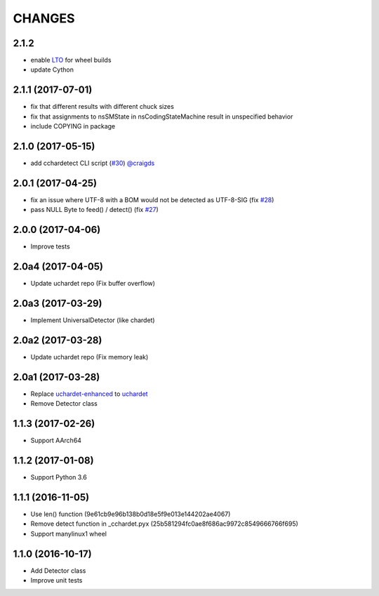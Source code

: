 CHANGES
=======

2.1.2
-----

- enable `LTO`_ for wheel builds
- update Cython

.. _LTO: https://gcc.gnu.org/wiki/LinkTimeOptimization

2.1.1 (2017-07-01)
------------------

- fix that different results with different chuck sizes
- fix that assignments to nsSMState in nsCodingStateMachine result in unspecified behavior
- include COPYING in package

2.1.0 (2017-05-15)
------------------

- add cchardetect CLI script (`#30`_) `@craigds`_

.. _#30: https://github.com/PyYoshi/cChardet/pull/30
.. _@craigds: https://github.com/craigds

2.0.1 (2017-04-25)
------------------

- fix an issue where UTF-8 with a BOM would not be detected as UTF-8-SIG (fix `#28`_)
- pass NULL Byte to feed() / detect() (fix `#27`_)

.. _#28: https://github.com/PyYoshi/cChardet/issues/28
.. _#27: https://github.com/PyYoshi/cChardet/issues/27

2.0.0 (2017-04-06)
------------------

- Improve tests

2.0a4 (2017-04-05)
------------------

- Update uchardet repo (Fix buffer overflow)

2.0a3 (2017-03-29)
------------------

- Implement UniversalDetector (like chardet)

2.0a2 (2017-03-28)
------------------

- Update uchardet repo (Fix memory leak)

2.0a1 (2017-03-28)
------------------

- Replace `uchardet-enhanced`_ to `uchardet`_
- Remove Detector class

.. _uchardet-enhanced: https://bitbucket.org/medoc/uchardet-enhanced/overview
.. _uchardet: https://github.com/PyYoshi/uchardet

1.1.3 (2017-02-26)
------------------

- Support AArch64

1.1.2 (2017-01-08)
------------------

- Support Python 3.6

1.1.1 (2016-11-05)
------------------

- Use len() function (9e61cb9e96b138b0d18e5f9e013e144202ae4067)

- Remove detect function in _cchardet.pyx (25b581294fc0ae8f686ac9972c8549666766f695)

- Support manylinux1 wheel

1.1.0 (2016-10-17)
------------------

- Add Detector class

- Improve unit tests
